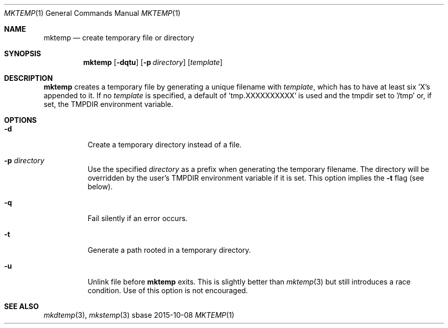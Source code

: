 .Dd 2015-10-08
.Dt MKTEMP 1
.Os sbase
.Sh NAME
.Nm mktemp
.Nd create temporary file or directory
.Sh SYNOPSIS
.Nm
.Op Fl dqtu
.Op Fl p Ar directory
.Op Ar template
.Sh DESCRIPTION
.Nm
creates a temporary file by generating a unique filename with
.Ar template ,
which has to have at least six 'X's appended to it.  If no
.Ar template
is specified, a default of 'tmp.XXXXXXXXXX' is used and the
tmpdir set to '/tmp' or, if set, the TMPDIR environment variable.
.Sh OPTIONS
.Bl -tag -width Ds
.It Fl d
Create a temporary directory instead of a file.
.It Fl p Ar directory
Use the specified
.Ar directory
as a prefix when generating the temporary filename. The directory will be
overridden by the user's
.Ev TMPDIR
environment variable if it is set. This option implies the
.Fl t
flag (see below).
.It Fl q
Fail silently if an error occurs.
.It Fl t
Generate a path rooted in a temporary directory.
.It Fl u
Unlink file before
.Nm
exits. This is slightly better than
.Xr mktemp 3
but still introduces a race condition. Use of this option is not encouraged.
.El
.Sh SEE ALSO
.Xr mkdtemp 3 ,
.Xr mkstemp 3
